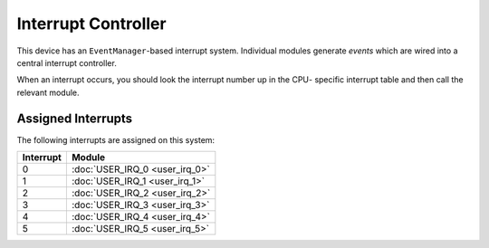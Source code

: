 Interrupt Controller
====================

This device has an ``EventManager``-based interrupt system.  Individual modules
generate `events` which are wired into a central interrupt controller.

When an interrupt occurs, you should look the interrupt number up in the CPU-
specific interrupt table and then call the relevant module.

Assigned Interrupts
-------------------

The following interrupts are assigned on this system:

+-----------+--------------------------------+
| Interrupt | Module                         |
+===========+================================+
| 0         | :doc:`USER_IRQ_0 <user_irq_0>` |
+-----------+--------------------------------+
| 1         | :doc:`USER_IRQ_1 <user_irq_1>` |
+-----------+--------------------------------+
| 2         | :doc:`USER_IRQ_2 <user_irq_2>` |
+-----------+--------------------------------+
| 3         | :doc:`USER_IRQ_3 <user_irq_3>` |
+-----------+--------------------------------+
| 4         | :doc:`USER_IRQ_4 <user_irq_4>` |
+-----------+--------------------------------+
| 5         | :doc:`USER_IRQ_5 <user_irq_5>` |
+-----------+--------------------------------+

